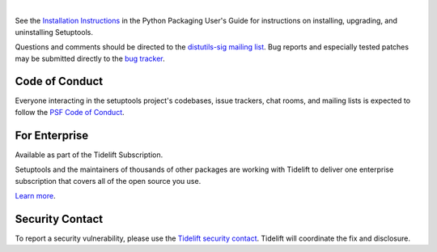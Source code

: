.. image:: https://raw.githubusercontent.com/pypa/setuptools/main/docs/images/banner-640x320.svg 
   :align: center 
 
| 
 
.. image:: https://img.shields.io/pypi/v/setuptools.svg 
   :target: `PyPI link`_ 
 
.. image:: https://img.shields.io/pypi/pyversions/setuptools.svg 
   :target: `PyPI link`_ 
 
.. _PyPI link: https://pypi.org/project/setuptools 
 
.. image:: https://github.com/pypa/setuptools/workflows/tests/badge.svg 
   :target: https://github.com/pypa/setuptools/actions?query=workflow%3A%22tests%22 
   :alt: tests 
 
.. image:: https://img.shields.io/badge/code%20style-black-000000.svg 
   :target: https://github.com/psf/black 
   :alt: Code style: Black 
 
.. image:: https://img.shields.io/readthedocs/setuptools/latest.svg 
    :target: https://setuptools.pypa.io 
 
.. image:: https://img.shields.io/badge/skeleton-2021-informational 
   :target: https://blog.jaraco.com/skeleton 
 
.. image:: https://img.shields.io/codecov/c/github/pypa/setuptools/master.svg?logo=codecov&logoColor=white 
   :target: https://codecov.io/gh/pypa/setuptools 
 
.. image:: https://tidelift.com/badges/github/pypa/setuptools?style=flat 
   :target: https://tidelift.com/subscription/pkg/pypi-setuptools?utm_source=pypi-setuptools&utm_medium=readme 
 
See the `Installation Instructions 
<https://packaging.python.org/installing/>`_ in the Python Packaging 
User's Guide for instructions on installing, upgrading, and uninstalling 
Setuptools. 
 
Questions and comments should be directed to the `distutils-sig 
mailing list <http://mail.python.org/pipermail/distutils-sig/>`_. 
Bug reports and especially tested patches may be 
submitted directly to the `bug tracker 
<https://github.com/pypa/setuptools/issues>`_. 
 
 
Code of Conduct 
=============== 
 
Everyone interacting in the setuptools project's codebases, issue trackers, 
chat rooms, and mailing lists is expected to follow the 
`PSF Code of Conduct <https://github.com/pypa/.github/blob/main/CODE_OF_CONDUCT.md>`_. 
 
 
For Enterprise 
============== 
 
Available as part of the Tidelift Subscription. 
 
Setuptools and the maintainers of thousands of other packages are working with Tidelift to deliver one enterprise subscription that covers all of the open source you use. 
 
`Learn more <https://tidelift.com/subscription/pkg/pypi-setuptools?utm_source=pypi-setuptools&utm_medium=referral&utm_campaign=github>`_. 
 
 
Security Contact 
================ 
 
To report a security vulnerability, please use the 
`Tidelift security contact <https://tidelift.com/security>`_. 
Tidelift will coordinate the fix and disclosure. 

